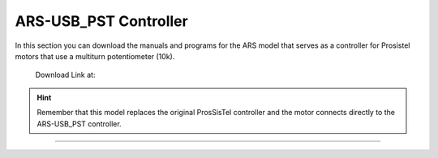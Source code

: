 ARS-USB_PST Controller
================

.. intro::  
   :sorted:

In this section you can download the manuals and programs for the ARS model that serves as a controller for Prosistel motors that use a multiturn potentiometer (10k).

    Download Link at:

.. image:: ../images/download.png
        :target: https://ea4tx.com/sdm_downloads/cd-rom-ars-usb-pst/
        :alt: Download
        :align: center 
    
  
.. hint:: 
    Remember that this model replaces the original ProsSisTel controller and the motor connects directly to the ARS-USB_PST controller.
----------



.. image:: ../images/CD-ROM-ARS.png
    :width: 30%
    :align: center  

